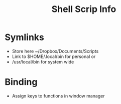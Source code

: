 #+title: Shell Scrip Info


* Symlinks

  - Store here ~/Dropbox/Documents/Scripts
  - Link to $HOME/.local/bin for personal or
  - /usr/local/bin for system wide

* Binding

  - Assign keys to functions in window manager
